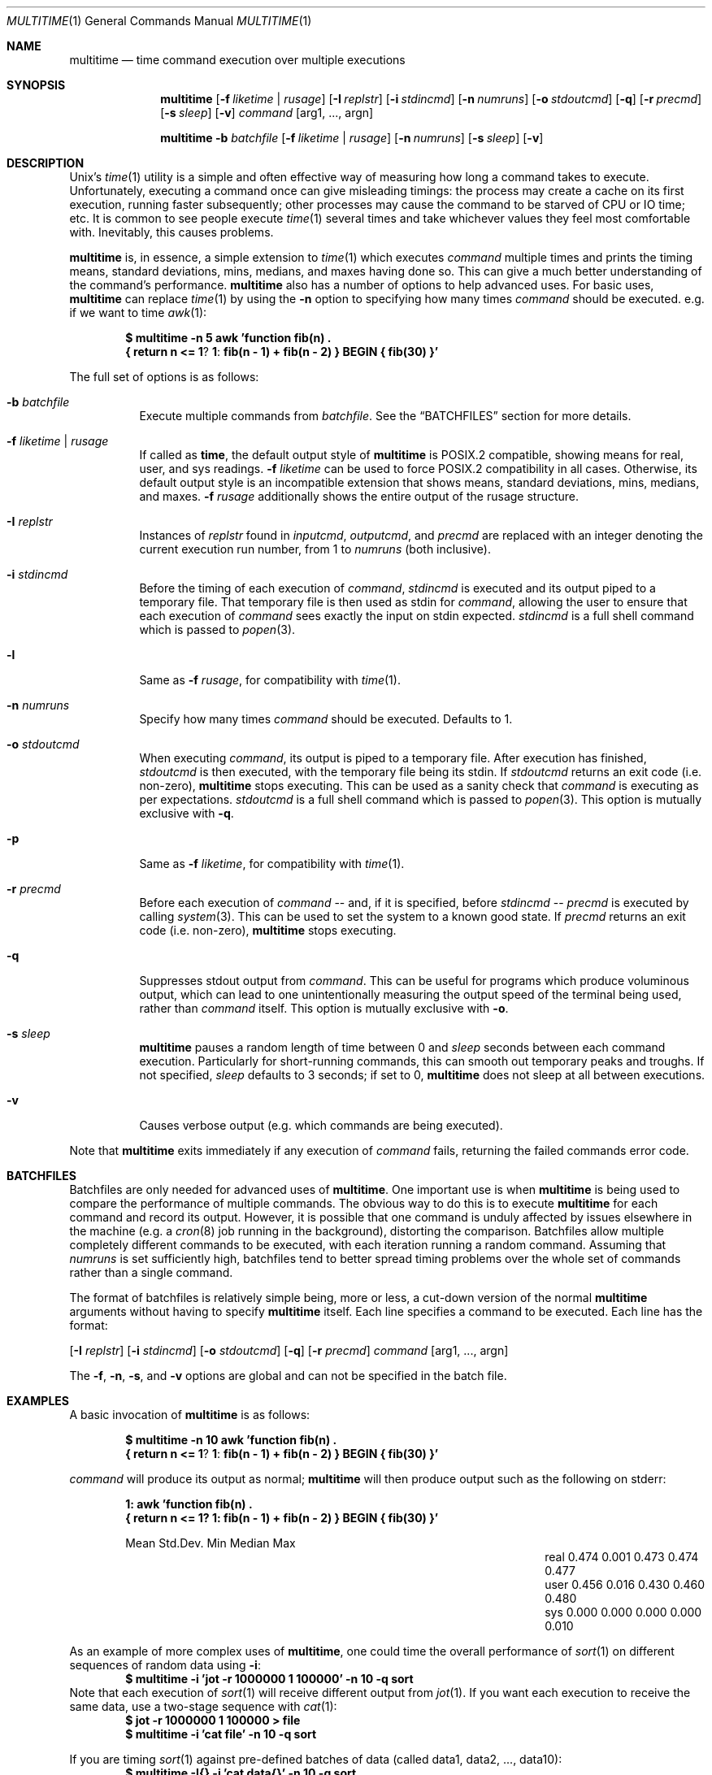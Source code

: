 .\" Copyright (C)2012 Laurence Tratt http://tratt.net/laurie/
.\"
.\" Permission is hereby granted, free of charge, to any person obtaining a copy
.\" of this software and associated documentation files (the "Software"), to
.\" deal in the Software without restriction, including without limitation the
.\" rights to use, copy, modify, merge, publish, distribute, sublicense, and/or
.\" sell copies of the Software, and to permit persons to whom the Software is
.\" furnished to do so, subject to the following conditions:
.\"
.\" The above copyright notice and this permission notice shall be included in
.\" all copies or substantial portions of the Software.
.\"
.\" THE SOFTWARE IS PROVIDED "AS IS", WITHOUT WARRANTY OF ANY KIND, EXPRESS OR
.\" IMPLIED, INCLUDING BUT NOT LIMITED TO THE WARRANTIES OF MERCHANTABILITY,
.\" FITNESS FOR A PARTICULAR PURPOSE AND NONINFRINGEMENT. IN NO EVENT SHALL THE
.\" AUTHORS OR COPYRIGHT HOLDERS BE LIABLE FOR ANY CLAIM, DAMAGES OR OTHER
.\" LIABILITY, WHETHER IN AN ACTION OF CONTRACT, TORT OR OTHERWISE, ARISING
.\" FROM, OUT OF OR IN CONNECTION WITH THE SOFTWARE OR THE USE OR OTHER DEALINGS
.\" IN THE SOFTWARE.
.Dd $Mdocdate: August 31 2012 $
.Dt MULTITIME 1
.Os
.Sh NAME
.Nm multitime
.Nd time command execution over multiple executions
.Sh SYNOPSIS
.Nm multitime
.Op Fl f Ar liketime | rusage
.Op Fl I Ar replstr
.Op Fl i Ar stdincmd
.Op Fl n Ar numruns
.Op Fl o Ar stdoutcmd
.Op Fl q
.Op Fl r Ar precmd
.Op Fl s Ar sleep
.Op Fl v
.Ar command
.Op arg1, ..., argn
.Pp
.Nm multitime
.Fl b Ar batchfile
.Op Fl f Ar liketime | rusage
.Op Fl n Ar numruns
.Op Fl s Ar sleep
.Op Fl v
.Sh DESCRIPTION
Unix's
.Xr time 1
utility is a simple and often effective way of measuring how long a command
takes to execute.
Unfortunately, executing a command once can give misleading timings: the
process may create a cache on its first execution, running faster
subsequently; other processes may cause the command to be starved of CPU or
IO time; etc.
It is common to see people execute
.Xr time 1
several times and take whichever values they feel most comfortable with.
Inevitably, this causes problems.
.Pp
.Nm
is, in essence, a simple extension to
.Xr time 1
which executes
.Ar command
multiple times and prints the timing means, standard deviations, mins,
medians, and maxes having done so.
This can give a much better understanding of the command's performance.
.Nm
also has a number of options to help advanced uses.
For basic uses,
.Nm
can replace
.Xr time 1
by using the
.Ic -n
option to specifying how many times
.Ar command
should be executed.
e.g. if we want to time
.Xr awk 1 :
.Pp
.Dl $ multitime -n 5 awk 'function fib(n) \\\\
.Dl    { return n <= 1 ? 1 : fib(n - 1) + fib(n - 2) } BEGIN { fib(30) }'
.Pp
The full set of options is as follows:
.Bl -tag -width Ds
.It Ic -b Ar batchfile
Execute multiple commands from
.Ar batchfile .
See the
.Sx BATCHFILES
section for more details.
.It Ic -f Ar liketime | rusage
If called as
.Nm time ,
the default output style of
.Nm
is POSIX.2 compatible, showing means for real, user, and sys readings.
.Ic -f
.Ar liketime
can be used to force POSIX.2 compatibility in all cases.
Otherwise, its default output style is an incompatible extension that shows
means, standard deviations, mins, medians, and maxes.
.Ic -f
.Ar rusage
additionally shows the entire output of the rusage structure.
.It Ic -I Ar replstr
Instances of
.Ar replstr
found in
.Ar inputcmd ,
.Ar outputcmd ,
and
.Ar precmd
are replaced with an integer denoting the current execution run number, from
1 to
.Ar numruns
(both inclusive).
.It Ic -i Ar stdincmd
Before the timing of each execution of
.Ar command ,
.Ar stdincmd
is executed and its output piped to a temporary file.
That temporary file is then used as stdin for
.Ar command ,
allowing the user to ensure that each execution of
.Ar command
sees exactly the input on stdin expected.
.Ar stdincmd
is a full shell command which is passed to
.Xr popen 3 .
.It Ic -l
Same as
.Ic -f
.Ar rusage ,
for compatibility with
.Xr time 1 .
.It Ic -n Ar numruns
Specify how many times
.Ar command
should be executed.
Defaults to 1.
.It Ic -o Ar stdoutcmd
When executing
.Ar command ,
its output is piped to a temporary file.
After execution has finished,
.Ar stdoutcmd
is then executed, with the temporary file being its stdin.
If
.Ar stdoutcmd
returns an exit code (i.e. non-zero),
.Nm
stops executing.
This can be used as a sanity check that
.Ar command
is executing as per expectations.
.Ar stdoutcmd
is a full shell command which is passed to
.Xr popen 3 .
This option is mutually exclusive with
.Ic -q .
.It Ic -p
Same as
.Ic -f
.Ar liketime ,
for compatibility with
.Xr time 1 .
.It Ic -r Ar precmd
Before each execution of
.Ar command
-- and, if it is specified, before
.Ar stdincmd
--
.Ar precmd
is executed by calling
.Xr system 3 .
This can be used to set the system to a known good state.
If
.Ar precmd
returns an exit code (i.e. non-zero),
.Nm
stops executing.
.It Ic -q
Suppresses stdout output from
.Ar command .
This can be useful for programs which produce voluminous output, which can
lead to one unintentionally measuring the output speed of the terminal being
used, rather than
.Ar command
itself.
This option is mutually exclusive with
.Ic -o .
.It Ic -s Ar sleep
.Nm
pauses a random length of time between 0 and
.Ar sleep
seconds between each command execution.
Particularly for short-running commands, this can smooth out temporary peaks
and troughs.
If not specified,
.Ar sleep
defaults to 3 seconds; if set to 0,
.Nm
does not sleep at all between executions.
.It Ic -v
Causes verbose output (e.g. which commands are being executed).
.El
.Pp
Note that
.Nm
exits immediately if any execution of
.Ar command
fails, returning the failed commands error code.
.Sh BATCHFILES
Batchfiles are only needed for advanced uses of
.Nm .
One important use is when
.Nm
is being used to compare the performance of multiple commands.
The obvious way to do this is to execute
.Nm
for each command and record its output.
However, it is possible that one command is unduly affected by issues
elsewhere in the machine (e.g. a
.Xr cron 8
job running in the background), distorting the comparison.
Batchfiles allow multiple completely different commands to be executed, with
each iteration running a random command.
Assuming that
.Ar numruns
is set sufficiently high, batchfiles tend to better spread timing problems
over the whole set of commands rather than a single command.
.Pp
The format of batchfiles is relatively simple being, more or less, a cut-down
version of the normal
.Nm
arguments without having to specify
.Nm
itself.
Each line specifies a command to be executed. Each line has the
format:
.Pp
.Op Fl I Ar replstr
.Op Fl i Ar stdincmd
.Op Fl o Ar stdoutcmd
.Op Fl q
.Op Fl r Ar precmd
.Ar command
.Op arg1, ..., argn
.Pp
The
.Ic -f ,
.Ic -n ,
.Ic -s ,
and
.Ic -v
options are global and can not be specified in the batch file.
.Sh EXAMPLES
A basic invocation of
.Nm
is as follows:
.Pp
.Dl $ multitime -n 10 awk 'function fib(n) \\\\
.Dl    { return n <= 1 ? 1 : fib(n - 1) + fib(n - 2) } BEGIN { fib(30) }'
.Pp
.Ar command
will produce its output as normal;
.Nm
will then produce output such as the following on stderr:
.Pp
.Dl 1: awk 'function fib(n) \\
.Dl { return n <= 1? 1: fib(n - 1) + fib(n - 2) } BEGIN { fib(30) }'
.Bl -column "NameX" "MeanXXX" "StdDevXXX" "MinXXXX" "MedianX" "MaxXXX" -offset indent
.It       Ta  Mean   Ta  Std.Dev. Ta  Min    Ta  Median  Ta  Max
.It real  Ta  0.474  Ta  0.001    Ta  0.473  Ta  0.474   Ta  0.477
.It user  Ta  0.456  Ta  0.016    Ta  0.430  Ta  0.460   Ta  0.480
.It sys   Ta  0.000  Ta  0.000    Ta  0.000  Ta  0.000   Ta  0.010
.El
.Pp
As an example of more complex uses of
.Nm ,
one could time the overall performance of
.Xr sort 1
on different sequences of random data using
.Ic -i :
.Dl $ multitime -i 'jot -r 1000000 1 100000' -n 10 -q sort
Note that each execution of
.Xr sort 1
will receive different output from
.Xr jot 1 .
If you want each execution to receive the same data, use a two-stage sequence with
.Xr cat 1 :
.Dl $ jot -r 1000000 1 100000 > file
.Dl $ multitime -i 'cat file' -n 10 -q sort
.Pp
If you are timing
.Xr sort 1
against pre-defined batches of data (called data1, data2, ..., data10):
.Dl $ multitime -I{} -i 'cat data{}' -n 10 -q sort
.Pp
If you want to cache the output of each execution of
.Ar command
use
.Ic -o :
.Dl $ multitime -I{} -n 3 -o 'cat > file{}' md5 -t
.Pp
An example batch file
.Nm bf
is as follows:
.Dl -i 'jot -r 100000 1 100000' -q sort
.Dl md5 -t
and may be invoked thus:
.Dl $ multitime -b bf -n 10
.Sh LIMITATIONS
Though
.Nm
goes out of its way not to colour timings, ultimately the operating system
and tasks executing in the system can significantly affect timing
measurements.
For example,
.Nm
timings include the time to
.Xr fork 2
a process and
.Xr execvp 3
a command, which are entirely outside its hands.
Short-running tasks can be
particularly affected by seemingly minor blips in system activity.
.Pp
There are methods which can increase the likely accuracy of timing measurements.
For example, raising
.Ar numruns
(and, depending on your circumstances,
.Ar sleep )
reduces the likelihood of temporary blips distorting timing measurements.
If comparing the execution times of multiple commands, the use of batchfiles
can spread blips out rather than concentrating them on a single command.
Increasing the process priority of
.Nm
can decrease the likelihood of other tasks interfering with timings.
Ultimately, however, there can never be absolute guarantees of accuracy.
Instead, such methods should be thought of as increasing the likelihood that
the numbers returned are indicative of the 'true' measurements.
By presenting means and standard deviations,
.Nm
encourages the use of confidence intervals, a statistical technique which
encourages this mode of thinking.
.Sh AUTHORS
.An -nosplit
.Nm
was written by
.An Laurence Tratt Aq http://tratt.net/laurie/ .
